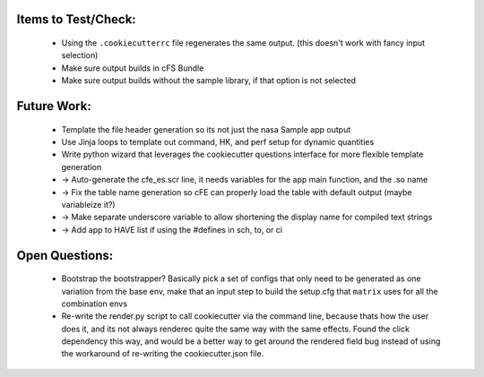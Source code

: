 

Items to Test/Check:
--------------------

 * Using the ``.cookiecutterrc`` file regenerates the same output.  (this doesn't work with fancy input selection)
 * Make sure output builds in cFS Bundle
 * Make sure output builds without the sample library, if that option is not selected


Future Work:
------------

 * Template the file header generation so its not just the nasa Sample app output
 * Use Jinja loops to template out command, HK, and perf setup for dynamic quantities
 * Write python wizard that leverages the cookiecutter questions interface for more flexible template generation
 * -> Auto-generate the cfe_es.scr line, it needs variables for the app main function, and the .so name
 * -> Fix the table name generation so cFE can properly load the table with default output (maybe variableize it?)
 * -> Make separate underscore variable to allow shortening the display name for compiled text strings
 * -> Add app to HAVE list if using the #defines in sch, to, or ci


Open Questions:
---------------

 * Bootstrap the bootstrapper?  Basically pick a set of configs that only need to be generated as one variation from the base env, make that an input step to build the setup.cfg that ``matrix`` uses for all the combination envs
 * Re-write the render.py script to call cookiecutter via the command line, because thats how the user does it, and its not always renderec quite the same way with the same effects.  Found the click dependency this way, and would be a better way to get around the rendered field bug instead of using the workaround of re-writing the cookiecutter.json file.
